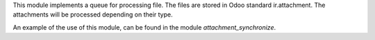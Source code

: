 This module implements a queue for processing file.
The files are stored in Odoo standard ir.attachment.
The attachments will be processed depending on their type.

An example of the use of this module, can be found in the module `attachment_synchronize`.
